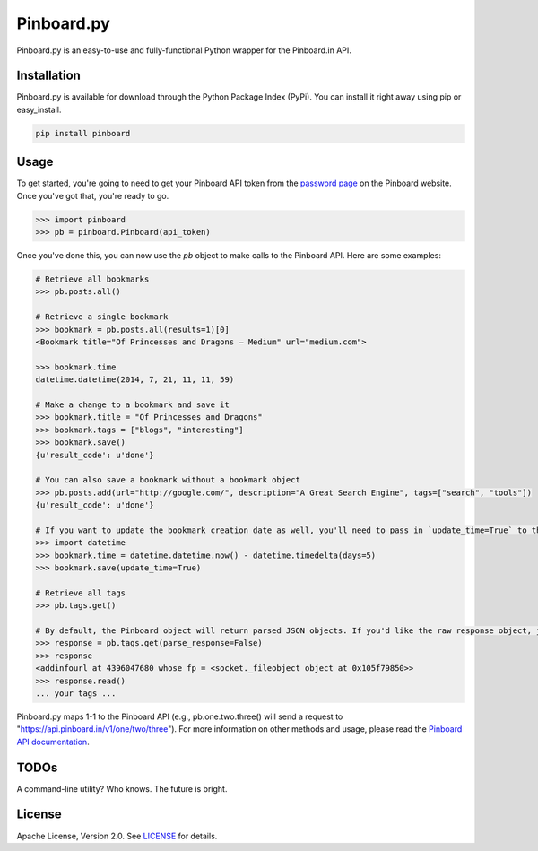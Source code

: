 Pinboard.py
===========

Pinboard.py is an easy-to-use and fully-functional Python wrapper for the Pinboard.in API.

Installation
------------

Pinboard.py is available for download through the Python Package Index (PyPi). You can install it right away using pip or easy_install.

.. code:: bash

   pip install pinboard

Usage
-----

To get started, you're going to need to get your Pinboard API token from the `password page <https://pinboard.in/settings/password>`_ on the Pinboard website. Once you've got that, you're ready to go.

.. code:: pycon

   >>> import pinboard
   >>> pb = pinboard.Pinboard(api_token)

Once you've done this, you can now use the `pb` object to make calls to the Pinboard API. Here are some examples:

.. code:: pycon

   # Retrieve all bookmarks
   >>> pb.posts.all()

   # Retrieve a single bookmark
   >>> bookmark = pb.posts.all(results=1)[0]
   <Bookmark title="Of Princesses and Dragons — Medium" url="medium.com">

   >>> bookmark.time
   datetime.datetime(2014, 7, 21, 11, 11, 59)

   # Make a change to a bookmark and save it
   >>> bookmark.title = "Of Princesses and Dragons"
   >>> bookmark.tags = ["blogs", "interesting"]
   >>> bookmark.save()
   {u'result_code': u'done'}

   # You can also save a bookmark without a bookmark object
   >>> pb.posts.add(url="http://google.com/", description="A Great Search Engine", tags=["search", "tools"])
   {u'result_code': u'done'}

   # If you want to update the bookmark creation date as well, you'll need to pass in `update_time=True` to the save method
   >>> import datetime
   >>> bookmark.time = datetime.datetime.now() - datetime.timedelta(days=5)
   >>> bookmark.save(update_time=True)

   # Retrieve all tags
   >>> pb.tags.get()

   # By default, the Pinboard object will return parsed JSON objects. If you'd like the raw response object, just pass in `parse_response=False`
   >>> response = pb.tags.get(parse_response=False)
   >>> response
   <addinfourl at 4396047680 whose fp = <socket._fileobject object at 0x105f79850>>
   >>> response.read()
   ... your tags ...

Pinboard.py maps 1-1 to the Pinboard API (e.g., pb.one.two.three() will send a request to "https://api.pinboard.in/v1/one/two/three"). For more information on other methods and usage, please read the `Pinboard API documentation <https://pinboard.in/api/>`_.

TODOs
-----

A command-line utility? Who knows. The future is bright.

License
-------

Apache License, Version 2.0. See `LICENSE <LICENSE>`_ for details.
